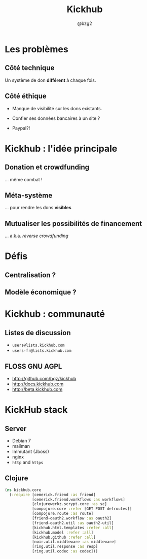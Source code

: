 #+TITLE: Kickhub
#+AUTHOR: @bzg2

* Les problèmes

** Côté technique

Un système de don *différent* à chaque fois.

** Côté éthique

- Manque de visibilité sur les dons existants.

- Confier ses données bancaires à un site ?

- Paypal?!

* Kickhub : l'idée principale

** Donation et crowdfunding

... même combat !

** Méta-système

... pour rendre les dons *visibles*

** Mutualiser les possibilités de financement

... a.k.a. /reverse crowdfunding/

* Défis

** Centralisation ?

** Modèle économique ?

* Kickhub : communauté

** Listes de discussion

- =users@lists.kickhub.com=
- =users-fr@lists.kickhub.com=

** FLOSS GNU AGPL

- http://github.com/bgz/kickhub
- http://docs.kickhub.com
- http://beta.kickhub.com

* KickHub stack

** Server

- Debian 7
- mailman
- Immutant (Jboss)
- nginx
- =http= and =https=

** Clojure

#+BEGIN_SRC clojure
(ns kickhub.core
  (:require [cemerick.friend :as friend]
            [cemerick.friend.workflows :as workflows]
            [clojurewerkz.scrypt.core :as sc]
            [compojure.core :refer [GET POST defroutes]]
            [compojure.route :as route]
            [friend-oauth2.workflow :as oauth2]
            [friend-oauth2.util :as oauth2-util]
            [kickhub.html.templates :refer :all]
            [kickhub.model :refer :all]
            [kickhub.github :refer :all]
            [noir.util.middleware :as middleware]
            [ring.util.response :as resp]
            [ring.util.codec :as codec]))
#+END_SRC


